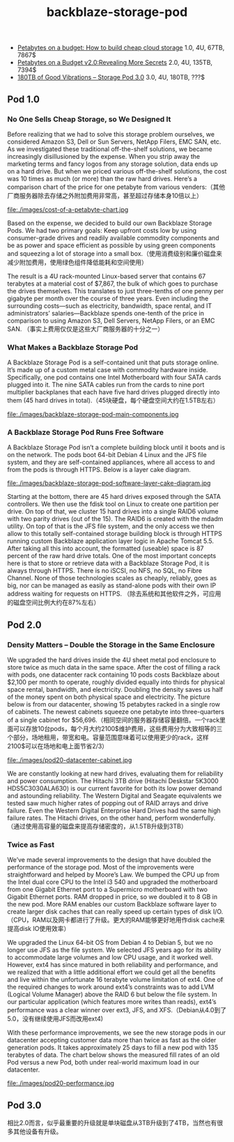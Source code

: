 #+title: backblaze-storage-pod
- [[http://blog.backblaze.com/2009/09/01/petabytes-on-a-budget-how-to-build-cheap-cloud-storage/][Petabytes on a budget: How to build cheap cloud storage]] 1.0, 4U, 67TB, 7867$
- [[http://blog.backblaze.com/2011/07/20/petabytes-on-a-budget-v2-0revealing-more-secrets/][Petabytes on a Budget v2.0:Revealing More Secrets]] 2.0, 4U, 135TB, 7394$
- [[http://blog.backblaze.com/2013/02/20/180tb-of-good-vibrations-storage-pod-3-0/][180TB of Good Vibrations – Storage Pod 3.0]] 3.0, 4U, 180TB, ???$

** Pod 1.0
*** No One Sells Cheap Storage, so We Designed It
Before realizing that we had to solve this storage problem ourselves, we considered Amazon S3, Dell or Sun Servers, NetApp Filers, EMC SAN, etc. As we investigated these traditional off-the-shelf solutions, we became increasingly disillusioned by the expense. When you strip away the marketing terms and fancy logos from any storage solution, data ends up on a hard drive. But when we priced various off-the-shelf solutions, the cost was 10 times as much (or more) than the raw hard drives. Here’s a comparison chart of the price for one petabyte from various venders:（其他厂商服务器除去存储之外附加费用非常高，甚至超过存储本身10倍以上）

file:./images/cost-of-a-petabyte-chart.jpg

Based on the expense, we decided to build our own Backblaze Storage Pods. We had two primary goals: Keep upfront costs low by using consumer-grade drives and readily available commodity components and be as power and space efficient as possible by using green components and squeezing a lot of storage into a small box.（使用消费级别和廉价磁盘来减少附加费用，使用绿色组件降低能耗和空间使用）

The result is a 4U rack-mounted Linux-based server that contains 67 terabytes at a material cost of $7,867, the bulk of which goes to purchase the drives themselves. This translates to just three-tenths of one penny per gigabyte per month over the course of three years. Even including the surrounding costs—such as electricity, bandwidth, space rental, and IT administrators’ salaries—Backblaze spends one-tenth of the price in comparison to using Amazon S3, Dell Servers, NetApp Filers, or an EMC SAN. （事实上费用仅仅是这些大厂商服务器的十分之一）

*** What Makes a Backblaze Storage Pod
A Backblaze Storage Pod is a self-contained unit that puts storage online. It’s made up of a custom metal case with commodity hardware inside. Specifically, one pod contains one Intel Motherboard with four SATA cards plugged into it. The nine SATA cables run from the cards to nine port multiplier backplanes that each have five hard drives plugged directly into them (45 hard drives in total).（45块硬盘，每个硬盘空间大约在1.5TB左右）

file:./images/backblaze-storage-pod-main-components.jpg


*** A Backblaze Storage Pod Runs Free Software
A Backblaze Storage Pod isn’t a complete building block until it boots and is on the network. The pods boot 64-bit Debian 4 Linux and the JFS file system, and they are self-contained appliances, where all access to and from the pods is through HTTPS. Below is a layer cake diagram.

file:./images/backblaze-storage-pod-software-layer-cake-diagram.jpg

Starting at the bottom, there are 45 hard drives exposed through the SATA controllers. We then use the fdisk tool on Linux to create one partition per drive. On top of that, we cluster 15 hard drives into a single RAID6 volume with two parity drives (out of the 15). The RAID6 is created with the mdadm utility. On top of that is the JFS file system, and the only access we then allow to this totally self-contained storage building block is through HTTPS running custom Backblaze application layer logic in Apache Tomcat 5.5. After taking all this into account, the formatted (useable) space is 87 percent of the raw hard drive totals. One of the most important concepts here is that to store or retrieve data with a Backblaze Storage Pod, it is always through HTTPS. There is no iSCSI, no NFS, no SQL, no Fibre Channel. None of those technologies scales as cheaply, reliably, goes as big, nor can be managed as easily as stand-alone pods with their own IP address waiting for requests on HTTPS. （除去系统和其他软件之外，可应用的磁盘空间比例大约在87%左右）

** Pod 2.0
*** Density Matters – Double the Storage in the Same Enclosure
We upgraded the hard drives inside the 4U sheet metal pod enclosure to store twice as much data in the same space. After the cost of filling a rack with pods, one datacenter rack containing 10 pods costs Backblaze about $2,100 per month to operate, roughly divided equally into thirds for physical space rental, bandwidth, and electricity. Doubling the density saves us half of the money spent on both physical space and electricity. The picture below is from our datacenter, showing 15 petabytes racked in a single row of cabinets. The newest cabinets squeeze one petabyte into three-quarters of a single cabinet for $56,696.（相同空间的服务器存储容量翻倍。一个rack里面可以存放10台pods，每个月大约2100$维护费用，这些费用分为大致相等的三个部分，场地租用，带宽和电。容量范围意味着可以使用更少的rack，这样2100$可以在场地和电上面节省2/3）

file:./images/pod20-datacenter-cabinet.jpg

We are constantly looking at new hard drives, evaluating them for reliability and power consumption. The Hitachi 3TB drive (Hitachi Deskstar 5K3000 HDS5C3030ALA630) is our current favorite for both its low power demand and astounding reliability. The Western Digital and Seagate equivalents we tested saw much higher rates of popping out of RAID arrays and drive failure. Even the Western Digital Enterprise Hard Drives had the same high failure rates. The Hitachi drives, on the other hand, perform wonderfully.（通过使用高容量的磁盘来提高存储密度的，从1.5TB升级到3TB）

*** Twice as Fast
We’ve made several improvements to the design that have doubled the performance of the storage pod. Most of the improvements were straightforward and helped by Moore’s Law. We bumped the CPU up from the Intel dual core CPU to the Intel i3 540 and upgraded the motherboard from one Gigabit Ethernet port to a Supermicro motherboard with two Gigabit Ethernet ports. RAM dropped in price, so we doubled it to 8 GB in the new pod. More RAM enables our custom Backblaze software layer to create larger disk caches that can really speed up certain types of disk I/O.（CPU，RAM以及网卡都进行了升级。更大的RAM能够更好地用作disk cache来提高disk IO使用效率）

We upgraded the Linux 64-bit OS from Debian 4 to Debian 5, but we no longer use JFS as the file system. We selected JFS years ago for its ability to accommodate large volumes and low CPU usage, and it worked well. However, ext4 has since matured in both reliability and performance, and we realized that with a little additional effort we could get all the benefits and live within the unfortunate 16 terabyte volume limitation of ext4. One of the required changes to work around ext4’s constraints was to add LVM (Logical Volume Manager) above the RAID 6 but below the file system. In our particular application (which features more writes than reads), ext4’s performance was a clear winner over ext3, JFS, and XFS.（Debian从4.0到了5.0，没有继续使用JFS而改用ext4)

With these performance improvements, we see the new storage pods in our datacenter accepting customer data more than twice as fast as the older generation pods. It takes approximately 25 days to fill a new pod with 135 terabytes of data. The chart below shows the measured fill rates of an old Pod versus a new Pod, both under real-world maximum load in our datacenter.

file:./images/pod20-performance.jpg

** Pod 3.0
相比2.0而言，似乎最重要的升级就是单块磁盘从3TB升级到了4TB，当然也有很多其他设备有升级。
